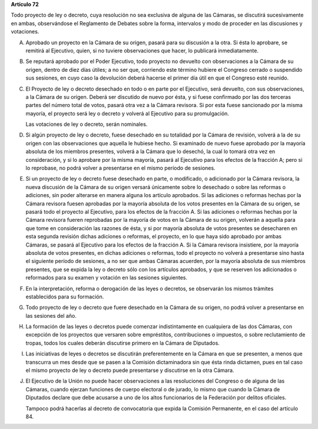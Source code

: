 **Artículo 72**

Todo proyecto de ley o decreto, cuya resolución no sea exclusiva de
alguna de las Cámaras, se discutirá sucesivamente en ambas, observándose
el Reglamento de Debates sobre la forma, intervalos y modo de proceder
en las discusiones y votaciones.

A. Aprobado un proyecto en la Cámara de su origen, pasará para su
   discusión a la otra. Si ésta lo aprobare, se remitirá al Ejecutivo,
   quien, si no tuviere observaciones que hacer, lo publicará
   inmediatamente.

B. Se reputará aprobado por el Poder Ejecutivo, todo proyecto no
   devuelto con observaciones a la Cámara de su origen, dentro de diez
   días útiles; a no ser que, corriendo este término hubiere el Congreso
   cerrado o suspendido sus sesiones, en cuyo caso la devolución deberá
   hacerse el primer día útil en que el Congreso esté reunido.

C. El Proyecto de ley o decreto desechado en todo o en parte por el
   Ejecutivo, será devuelto, con sus observaciones, a la Cámara de su
   origen. Deberá ser discutido de nuevo por ésta, y si fuese confirmado
   por las dos terceras partes del número total de votos, pasará otra
   vez a la Cámara revisora. Si por esta fuese sancionado por la misma
   mayoría, el proyecto será ley o decreto y volverá al Ejecutivo para
   su promulgación.

   Las votaciones de ley o decreto, serán nominales.

D. Si algún proyecto de ley o decreto, fuese desechado en su totalidad
   por la Cámara de revisión, volverá a la de su origen con las
   observaciones que aquella le hubiese hecho. Si examinado de nuevo
   fuese aprobado por la mayoría absoluta de los miembros presentes,
   volverá a la Cámara que lo desechó, la cual lo tomará otra vez en
   consideración, y si lo aprobare por la misma mayoría, pasará al
   Ejecutivo para los efectos de la fracción A; pero si lo reprobase, no
   podrá volver a presentarse en el mismo período de sesiones.

E. Si un proyecto de ley o decreto fuese desechado en parte, o
   modificado, o adicionado por la Cámara revisora, la nueva discusión
   de la Cámara de su origen versará únicamente sobre lo desechado o
   sobre las reformas o adiciones, sin poder alterarse en manera alguna
   los artículo aprobados. Si las adiciones o reformas hechas por la
   Cámara revisora fuesen aprobadas por la mayoría absoluta de los votos
   presentes en la Cámara de su origen, se pasará todo el proyecto al
   Ejecutivo, para los efectos de la fracción A. Si las adiciones o
   reformas hechas por la Cámara revisora fueren reprobadas por la
   mayoría de votos en la Cámara de su origen, volverán a aquella para
   que tome en consideración las razones de ésta, y si por mayoría
   absoluta de votos presentes se desecharen en esta segunda revisión
   dichas adiciones o reformas, el proyecto, en lo que haya sido
   aprobado por ambas Cámaras, se pasará al Ejecutivo para los efectos
   de la fracción A. Si la Cámara revisora insistiere, por la mayoría
   absoluta de votos presentes, en dichas adiciones o reformas, todo el
   proyecto no volverá a presentarse sino hasta el siguiente período de
   sesiones, a no ser que ambas Cámaras acuerden, por la mayoría
   absoluta de sus miembros presentes, que se expida la ley o decreto
   sólo con los artículos aprobados, y que se reserven los adicionados o
   reformados para su examen y votación en las sesiones siguientes.

F. En la interpretación, reforma o derogación de las leyes o decretos,
   se observarán los mismos trámites establecidos para su formación.

G. Todo proyecto de ley o decreto que fuere desechado en la Cámara de su
   origen, no podrá volver a presentarse en las sesiones del año.

H. La formación de las leyes o decretos puede comenzar indistintamente
   en cualquiera de las dos Cámaras, con excepción de los proyectos que
   versaren sobre empréstitos, contribuciones o impuestos, o sobre
   reclutamiento de tropas, todos los cuales deberán discutirse primero
   en la Cámara de Diputados.

I. Las iniciativas de leyes o decretos se discutirán preferentemente en
   la Cámara en que se presenten, a menos que transcurra un mes desde
   que se pasen a la Comisión dictaminadora sin que ésta rinda dictamen,
   pues en tal caso el mismo proyecto de ley o decreto puede presentarse
   y discutirse en la otra Cámara.

J. El Ejecutivo de la Unión no puede hacer observaciones a las
   resoluciones del Congreso o de alguna de las Cámaras, cuando ejerzan
   funciones de cuerpo electoral o de jurado, lo mismo que cuando la
   Cámara de Diputados declare que debe acusarse a uno de los altos
   funcionarios de la Federación por delitos oficiales.

   Tampoco podrá hacerlas al decreto de convocatoria que expida la
   Comisión Permanente, en el caso del artículo 84.
